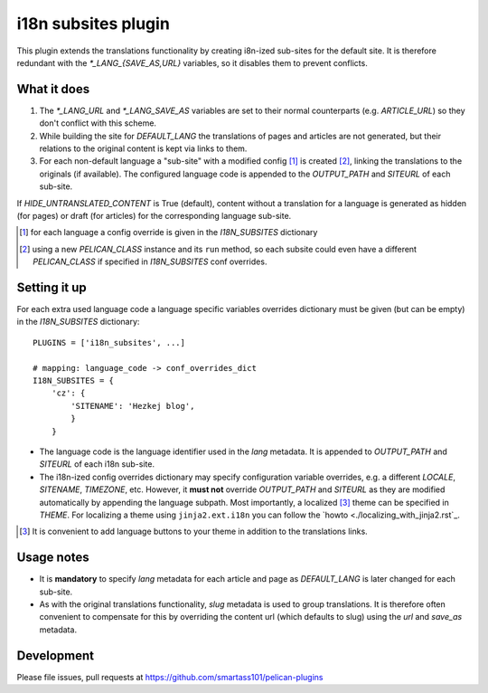 i18n subsites plugin
===================

This plugin extends the translations functionality by creating i8n-ized sub-sites for the default site.
It is therefore redundant with the *\*_LANG_{SAVE_AS,URL}* variables, so it disables them to prevent conflicts.

What it does
------------
1. The *\*_LANG_URL* and *\*_LANG_SAVE_AS* variables are set to their normal counterparts (e.g. *ARTICLE_URL*) so they don't conflict with this scheme.
2. While building the site for *DEFAULT_LANG* the translations of pages and articles are not generated, but their relations to the original content is kept via links to them.
3. For each non-default language a "sub-site" with a modified config [#conf]_ is created [#run]_, linking the translations to the originals (if available). The configured language code is appended to the *OUTPUT_PATH* and *SITEURL* of each sub-site.

If *HIDE_UNTRANSLATED_CONTENT* is True (default), content without a translation for a language is generated as hidden (for pages) or draft (for articles) for the corresponding language sub-site.

.. [#conf] for each language a config override is given in the *I18N_SUBSITES* dictionary
.. [#run] using a new *PELICAN_CLASS* instance and its ``run`` method, so each subsite could even have a different *PELICAN_CLASS* if specified in *I18N_SUBSITES* conf overrides.

Setting it up
-------------

For each extra used language code a language specific variables overrides dictionary must be given (but can be empty) in the *I18N_SUBSITES* dictionary::

    PLUGINS = ['i18n_subsites', ...]

    # mapping: language_code -> conf_overrides_dict
    I18N_SUBSITES = {
        'cz': {
	    'SITENAME': 'Hezkej blog',
	    }
	}

- The language code is the language identifier used in the *lang* metadata. It is appended to *OUTPUT_PATH* and *SITEURL* of each i18n sub-site.
- The i18n-ized config overrides dictionary may specify configuration variable overrides, e.g. a different *LOCALE*, *SITENAME*, *TIMEZONE*, etc. 
  However, it **must not** override *OUTPUT_PATH* and *SITEURL* as they are modified automatically by appending the language subpath.
  Most importantly, a localized [#local]_ theme can be specified in *THEME*. For localizing a theme using ``jinja2.ext.i18n`` you can follow the `howto <./localizing_with_jinja2.rst`_.

.. [#local] It is convenient to add language buttons to your theme in addition to the translations links.

Usage notes
-----------
- It is **mandatory** to specify *lang* metadata for each article and page as *DEFAULT_LANG* is later changed for each sub-site.
- As with the original translations functionality, *slug* metadata is used to group translations. It is therefore often
  convenient to compensate for this by overriding the content url (which defaults to slug) using the *url* and *save_as* metadata.

Development
-----------
Please file issues, pull requests at https://github.com/smartass101/pelican-plugins
